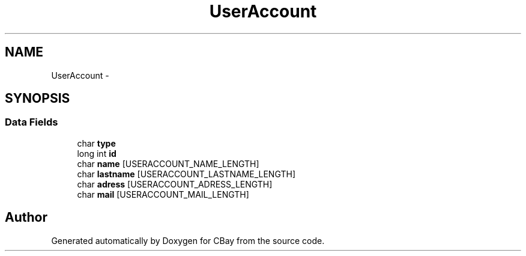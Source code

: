 .TH "UserAccount" 3 "Thu Feb 12 2015" "CBay" \" -*- nroff -*-
.ad l
.nh
.SH NAME
UserAccount \- 
.SH SYNOPSIS
.br
.PP
.SS "Data Fields"

.in +1c
.ti -1c
.RI "char \fBtype\fP"
.br
.ti -1c
.RI "long int \fBid\fP"
.br
.ti -1c
.RI "char \fBname\fP [USERACCOUNT_NAME_LENGTH]"
.br
.ti -1c
.RI "char \fBlastname\fP [USERACCOUNT_LASTNAME_LENGTH]"
.br
.ti -1c
.RI "char \fBadress\fP [USERACCOUNT_ADRESS_LENGTH]"
.br
.ti -1c
.RI "char \fBmail\fP [USERACCOUNT_MAIL_LENGTH]"
.br
.in -1c

.SH "Author"
.PP 
Generated automatically by Doxygen for CBay from the source code\&.
